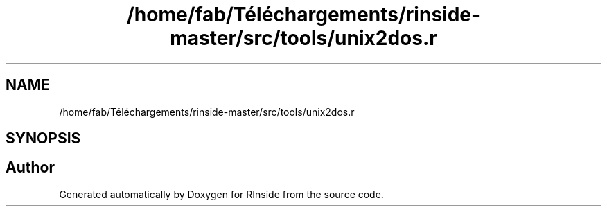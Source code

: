 .TH "/home/fab/Téléchargements/rinside-master/src/tools/unix2dos.r" 3 "Tue Jan 19 2021" "RInside" \" -*- nroff -*-
.ad l
.nh
.SH NAME
/home/fab/Téléchargements/rinside-master/src/tools/unix2dos.r
.SH SYNOPSIS
.br
.PP
.SH "Author"
.PP 
Generated automatically by Doxygen for RInside from the source code\&.
